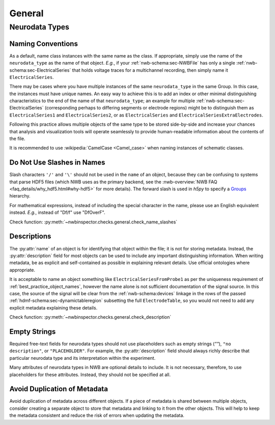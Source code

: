 General
=======



Neurodata Types
---------------



.. _best_practice_object_names:

Naming Conventions
~~~~~~~~~~~~~~~~~~

As a default, name class instances with the same name as the class. If appropriate, simply use the name of the
``neurodata_type`` as the name of that object. *E.g.*, if your :ref:`nwb-schema:sec-NWBFile` has only a single
:ref:`nwb-schema:sec-ElectricalSeries` that holds voltage traces for a multichannel recording, then simply name it
``ElectricalSeries``.

There may be cases where you have multiple instances of the same ``neurodata_type`` in the same Group. In this case,
the instances must have unique names. An easy way to achieve this is to add an index or other minimal distinguishing
characteristics to the end of the name of that ``neurodata_type``; an example for multiple
:ref:`nwb-schema:sec-ElectricalSeries` (corresponding perhaps to differing segments or electrode regions) might be to
distinguish them as ``ElectricalSeries1`` and ``ElectricalSeries2``, or as ``ElectricalSeries`` and
``ElectricalSeriesExtraElectrodes``.

Following this practice allows multiple objects of the same type to be stored side-by-side and increase your chances
that analysis and visualization tools will operate seamlessly to provide human-readable information about the contents
of the file.

It is recommended to use :wikipedia:`CamelCase <Camel_case>` when naming instances of schematic classes.



.. _best_practice_name_slashes:

Do Not Use Slashes in Names
~~~~~~~~~~~~~~~~~~~~~~~~~~~

Slash characters ``'/'`` and ``'\'``  should not be used in the ``name`` of an object, because they can be confusing to systems that parse HDF5 files (which NWB uses as the primary backend, see the :nwb-overview:`NWB FAQ <faq_details/why_hdf5.html#why-hdf5>` for more details). The forward slash is used in `h5py` to specify a `Groups <https://schema-language.readthedocs.io/en/latest/description.html#groups>`_ hierarchy.

For mathematical expressions, instead of including the special character in the name, please use an English equivalent instead. *E.g.*, instead of "Df/f" use "DfOverF".

Check function: :py:meth:`~nwbinspector.checks.general.check_name_slashes`



.. _best_practice_description:

Descriptions
~~~~~~~~~~~~

The :py:attr:`name` of an object is for identifying that object within the file; it is not for storing metadata. Instead, the :py:attr:`description` field for most objects can be used to include any important distinguishing information. When writing metadata, be as explicit and self-contained as possible in explaining relevant details. Use official ontologies where appropriate.

It is acceptable to name an object something like ``ElectricalSeriesFromProbe1`` as per the uniqueness requirement of :ref:`best_practice_object_names`, however the name alone is not sufficient documentation of the signal source. In this case, the source of the signal will be clear from the :ref:`nwb-schema:devices` linkage in the rows of the passed :ref:`hdmf-schema:sec-dynamictableregion` subsetting the full ``ElectrodeTable``, so you would not need to add any explicit metadata explaining these details.

Check function: :py:meth:`~nwbinspector.checks.general.check_description`




.. _best_practice_placeholders:

Empty Strings
~~~~~~~~~~~~~

Required free-text fields for neurodata types should not use placeholders such as empty strings (`""`), ``"no description"``, or ``"PLACEHOLDER"``. For example, the :py:attr:`description` field should always richly describe that particular neurodata type and its interpretation within the experiment.

Many attributes of neurodata types in NWB are optional details to include. It is not necessary, therefore, to use placeholders for these attributes. Instead, they should not be specified at all.


Avoid Duplication of Metadata 
~~~~~~~~~~~~~~~~~~~~~~~~~~~~~

Avoid duplication of metadata across different objects. If a piece of metadata is shared between multiple objects, consider creating a separate object to store that metadata and linking to it from the other objects. This will help to keep the metadata consistent and reduce the risk of errors when updating the metadata.